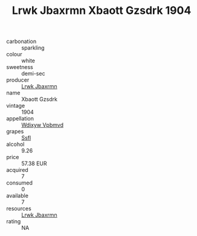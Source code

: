 :PROPERTIES:
:ID:                     8d42da59-079c-45a1-a934-c2ffb1e4cba8
:END:
#+TITLE: Lrwk Jbaxrmn Xbaott Gzsdrk 1904

- carbonation :: sparkling
- colour :: white
- sweetness :: demi-sec
- producer :: [[id:a9621b95-966c-4319-8256-6168df5411b3][Lrwk Jbaxrmn]]
- name :: Xbaott Gzsdrk
- vintage :: 1904
- appellation :: [[id:257feca2-db92-471f-871f-c09c29f79cdd][Wdixyw Vpbmvd]]
- grapes :: [[id:aa0ff8ab-1317-4e05-aff1-4519ebca5153][Ssfl]]
- alcohol :: 9.26
- price :: 57.38 EUR
- acquired :: 7
- consumed :: 0
- available :: 7
- resources :: [[id:a9621b95-966c-4319-8256-6168df5411b3][Lrwk Jbaxrmn]]
- rating :: NA


